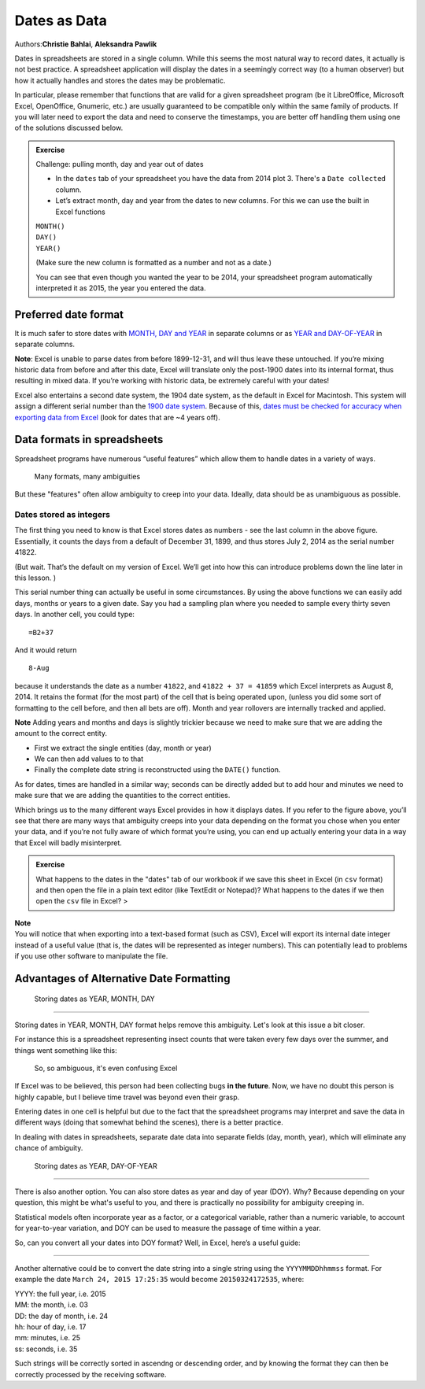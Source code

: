 Dates as Data
=============

Authors:\ **Christie Bahlai**, **Aleksandra Pawlik**\ 

Dates in spreadsheets are stored in a single column. While this seems
the most natural way to record dates, it actually is not best practice.
A spreadsheet application will display the dates in a seemingly correct
way (to a human observer) but how it actually handles and stores the
dates may be problematic.

In particular, please remember that functions that are valid for a given
spreadsheet program (be it LibreOffice, Microsoft Excel, OpenOffice,
Gnumeric, etc.) are usually guaranteed to be compatible only within the
same family of products. If you will later need to export the data and
need to conserve the timestamps, you are better off handling them using
one of the solutions discussed below.

.. admonition:: Exercise

    Challenge: pulling month, day and year out of dates

    -  In the ``dates`` tab of your spreadsheet you have the data from
       2014 plot 3. There's a ``Date collected`` column.
    -  Let’s extract month, day and year from the dates to new columns.
       For this we can use the built in Excel functions

    | ``MONTH()``
    | ``DAY()``
    | ``YEAR()``

    (Make sure the new column is formatted as a number and not as a
    date.)

    You can see that even though you wanted the year to be 2014, your
    spreadsheet program automatically interpreted it as 2015, the year
    you entered the data.

..         .. rubric:: Solution
..            :name: solution
.. 
..         |dates, exersize 1| {: .output} {: .solution} {: .challenge}
.. 
..     .. rubric:: Exercise
..        :name: exercise-1
.. 
..     Challenge: pulling hour, minute and second out of the current time
.. 
..     Current time and date are best retrieved using the functions
..     ``NOW()``, which returns the current date and time, and ``TODAY()``,
..     which returns the current date. The results will be formatted
..     according to your computer's settings.
.. 
..     1) Extract the year, month and day from the current date and time
..        string returned by the ``NOW()`` function.
..     2) Calculate the current time using ``NOW()-TODAY()``.
..     3) Extract the hour, minute and second from the current time using
..        functions ``HOUR()``, ``MINUTE()`` and ``SECOND()``.
..     4) Press ``F9`` to force the spreadsheet to recalculate the
..        ``NOW()`` function, and check that it has been updated.
..        > ## Solution > 1) To get the year, type ``=YEAR(NOW())`` into
..        any cell in your spreadsheet. To get the month, type
..        ``=MONTH(NOW())``. To get the day, type ``=DAY(NOW())``.
..        > 2) Typing ``=NOW()-TODAY()`` will result in a decimal value
..        that is not easily human parsable to a clock-based time. You will
..        need to use the strategies in the third part of this challenge to
..        convert this decimal value to readable time.
..        > 3) To extract the hour, type ``=HOUR(NOW()-TODAY())`` and
..        similarly for minute and second.
..        {: .solution} {: .challenge}

Preferred date format
---------------------

It is much safer to store dates with `MONTH, DAY and YEAR <#day>`__ in
separate columns or as `YEAR and DAY-OF-YEAR <#doy>`__ in separate
columns.

**Note**: Excel is unable to parse dates from before 1899-12-31, and
will thus leave these untouched. If you’re mixing historic data from
before and after this date, Excel will translate only the post-1900
dates into its internal format, thus resulting in mixed data. If you’re
working with historic data, be extremely careful with your dates!

Excel also entertains a second date system, the 1904 date system, as the
default in Excel for Macintosh. This system will assign a different
serial number than the `1900 date
system <https://support.microsoft.com/kb/180162>`__. Because of this,
`dates must be checked for accuracy when exporting data from
Excel <http://datapub.cdlib.org/2014/04/10/abandon-all-hope-ye-who-enter-dates-in-excel/>`__
(look for dates that are ~4 years off).

Data formats in spreadsheets
----------------------------

Spreadsheet programs have numerous “useful features” which allow them to
handle dates in a variety of ways.

.. figure:: ../fig/5_excel_dates_1.jpg
   :alt: Many formats, many ambiguities

   Many formats, many ambiguities

But these "features" often allow ambiguity to creep into your data.
Ideally, data should be as unambiguous as possible.

Dates stored as integers
~~~~~~~~~~~~~~~~~~~~~~~~

The first thing you need to know is that Excel stores dates as numbers -
see the last column in the above figure. Essentially, it counts the days
from a default of December 31, 1899, and thus stores July 2, 2014 as the
serial number 41822.

(But wait. That’s the default on my version of Excel. We’ll get into how
this can introduce problems down the line later in this lesson. )

This serial number thing can actually be useful in some circumstances.
By using the above functions we can easily add days, months or years to
a given date. Say you had a sampling plan where you needed to sample
every thirty seven days. In another cell, you could type:

::

    =B2+37

And it would return

::

    8-Aug

because it understands the date as a number ``41822``, and
``41822 + 37 = 41859`` which Excel interprets as August 8, 2014. It
retains the format (for the most part) of the cell that is being
operated upon, (unless you did some sort of formatting to the cell
before, and then all bets are off). Month and year rollovers are
internally tracked and applied.

**Note** Adding years and months and days is slightly trickier because
we need to make sure that we are adding the amount to the correct
entity.

-  First we extract the single entities (day, month or year)
-  We can then add values to to that
-  Finally the complete date string is reconstructed using the
   ``DATE()`` function.

As for dates, times are handled in a similar way; seconds can be
directly added but to add hour and minutes we need to make sure that we
are adding the quantities to the correct entities.

Which brings us to the many different ways Excel provides in how it
displays dates. If you refer to the figure above, you’ll see that there
are many ways that ambiguity creeps into your data depending on the
format you chose when you enter your data, and if you’re not fully aware
of which format you’re using, you can end up actually entering your data
in a way that Excel will badly misinterpret.

.. admonition:: Exercise

    What happens to the dates in the "dates" tab of our workbook if we
    save this sheet in Excel (in ``csv`` format) and then open the
    file in a plain text editor (like TextEdit or Notepad)? What
    happens to the dates if we then open the ``csv`` file in Excel? >

.. ## Solution > - Click to the "dates" tab of the workbook and
.. double-click on any of the values in the ``Date collected``
.. column. Notice that the dates display with the year 2015.
.. > - Select ``File -> Save As`` in Excel and in the drop down menu
.. for file format select ``CSV UTF-8 (Comma delimited) (.csv)``.
.. Click ``Save``.
.. > - You will see a pop-up that says "This workbook cannot be saved
.. in the selected file format because it contains multiple sheets."
.. Choose ``Save Active Sheet``.
.. > - Navigate to the file in your finder application. Right click
.. and select ``Open With``. Choose a plain text editor application
.. and view the file. Notice that the dates display as month/day
.. without any year information.
.. > - Now right click on the file again and open with Excel. Notice
.. that the dates display with the current year, not 2015.
.. > As you can see, exporting data from Excel and then importing it
.. back into Excel fundamentally changed the data!
.. {: .solution} {: .challenge}

| **Note**
| You will notice that when exporting into a text-based format (such as
  CSV), Excel will export its internal date integer instead of a useful
  value (that is, the dates will be represented as integer numbers).
  This can potentially lead to problems if you use other software to
  manipulate the file.

Advantages of Alternative Date Formatting
-----------------------------------------

 Storing dates as YEAR, MONTH, DAY
~~~~~~~~~~~~~~~~~~~~~~~~~~~~~~~~~~

Storing dates in YEAR, MONTH, DAY format helps remove this ambiguity.
Let's look at this issue a bit closer.

For instance this is a spreadsheet representing insect counts that were
taken every few days over the summer, and things went something like
this:

.. figure:: ../fig/6_excel_dates_2.jpg
   :alt: So, so ambiguous, it's even confusing Excel

   So, so ambiguous, it's even confusing Excel

If Excel was to be believed, this person had been collecting bugs **in
the future**. Now, we have no doubt this person is highly capable, but I
believe time travel was beyond even their grasp.

Entering dates in one cell is helpful but due to the fact that the
spreadsheet programs may interpret and save the data in different ways
(doing that somewhat behind the scenes), there is a better practice.

In dealing with dates in spreadsheets, separate date data into separate
fields (day, month, year), which will eliminate any chance of ambiguity.

 Storing dates as YEAR, DAY-OF-YEAR
~~~~~~~~~~~~~~~~~~~~~~~~~~~~~~~~~~~

There is also another option. You can also store dates as year and day
of year (DOY). Why? Because depending on your question, this might be
what's useful to you, and there is practically no possibility for
ambiguity creeping in.

Statistical models often incorporate year as a factor, or a categorical
variable, rather than a numeric variable, to account for year-to-year
variation, and DOY can be used to measure the passage of time within a
year.

So, can you convert all your dates into DOY format? Well, in Excel,
here’s a useful guide:

.. figure:: ../fig/7_excel_dates_3.jpg
   :alt: Kill that ambiguity before it bites you!

   Kill that ambiguity before it bites you!

 Storing dates as a single string
~~~~~~~~~~~~~~~~~~~~~~~~~~~~~~~~~

Another alternative could be to convert the date string into a single
string using the ``YYYYMMDDhhmmss`` format. For example the date
``March 24, 2015 17:25:35`` would become ``20150324172535``, where:

| YYYY: the full year, i.e. 2015
| MM: the month, i.e. 03
| DD: the day of month, i.e. 24
| hh: hour of day, i.e. 17
| mm: minutes, i.e. 25
| ss: seconds, i.e. 35

Such strings will be correctly sorted in ascendng or descending order,
and by knowing the format they can then be correctly processed by the
receiving software.

.. |dates, exersize 1| image:: ../fig/solution_exercise_1_dates.png

